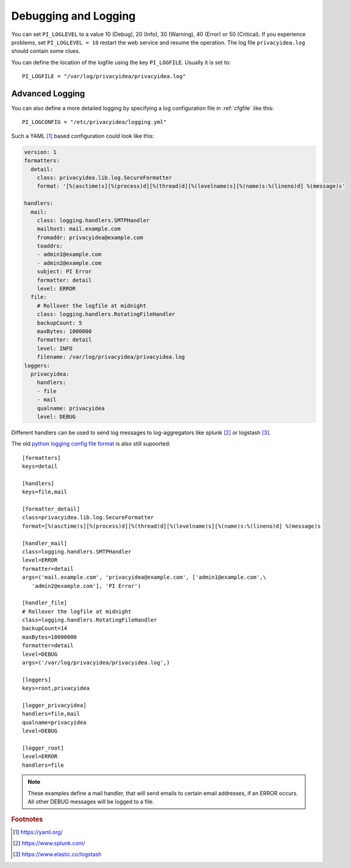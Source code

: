 .. _debug_log:

Debugging and Logging
---------------------

.. index:: Debugging, Logging

You can set ``PI_LOGLEVEL`` to a value 10 (Debug), 20 (Info), 30 (Warning),
40 (Error) or 50 (Critical).
If you experience problems, set ``PI_LOGLEVEL = 10`` restart the web service
and resume the operation. The log file ``privacyidea.log`` should contain
some clues.

You can define the location of the logfile using the key ``PI_LOGFILE``.
Usually it is set to::

   PI_LOGFILE = "/var/log/privacyidea/privacyidea.log"

.. _advanced_logging:

Advanced Logging
~~~~~~~~~~~~~~~~

You can also define a more detailed logging by specifying a
log configuration file in :ref:`cfgfile` like this::

   PI_LOGCONFIG = "/etc/privacyidea/logging.yml"

Such a YAML [#yaml]_ based configuration could look like this:

.. code-block:: yaml

    version: 1
    formatters:
      detail:
        class: privacyidea.lib.log.SecureFormatter
        format: '[%(asctime)s][%(process)d][%(thread)d][%(levelname)s][%(name)s:%(lineno)d] %(message)s'

    handlers:
      mail:
        class: logging.handlers.SMTPHandler
        mailhost: mail.example.com
        fromaddr: privacyidea@example.com
        toaddrs:
        - admin1@example.com
        - admin2@example.com
        subject: PI Error
        formatter: detail
        level: ERROR
      file:
        # Rollover the logfile at midnight
        class: logging.handlers.RotatingFileHandler
        backupCount: 5
        maxBytes: 1000000
        formatter: detail
        level: INFO
        filename: /var/log/privacyidea/privacyidea.log
    loggers:
      privacyidea:
        handlers:
        - file
        - mail
        qualname: privacyidea
        level: DEBUG

Different handlers can be used to send log messages to log-aggregators like
splunk [#splunk]_ or logstash [#logstash]_.

The old `python logging config file format <https://docs.python.org/3/library/logging.config
.html#logging-config-fileformat>`_ is also still supoorted::

   [formatters]
   keys=detail

   [handlers]
   keys=file,mail

   [formatter_detail]
   class=privacyidea.lib.log.SecureFormatter
   format=[%(asctime)s][%(process)d][%(thread)d][%(levelname)s][%(name)s:%(lineno)d] %(message)s

   [handler_mail]
   class=logging.handlers.SMTPHandler
   level=ERROR
   formatter=detail
   args=('mail.example.com', 'privacyidea@example.com', ['admin1@example.com',\
      'admin2@example.com'], 'PI Error')

   [handler_file]
   # Rollover the logfile at midnight
   class=logging.handlers.RotatingFileHandler
   backupCount=14
   maxBytes=10000000
   formatter=detail
   level=DEBUG
   args=('/var/log/privacyidea/privacyidea.log',)

   [loggers]
   keys=root,privacyidea

   [logger_privacyidea]
   handlers=file,mail
   qualname=privacyidea
   level=DEBUG

   [logger_root]
   level=ERROR
   handlers=file

.. note:: These examples define a mail handler, that will send emails
   to certain email addresses, if an ERROR occurs. All other DEBUG messages will
   be logged to a file.

.. rubric:: Footnotes

.. [#yaml] https://yaml.org/
.. [#splunk] https://www.splunk.com/
.. [#logstash] https://www.elastic.co/logstash